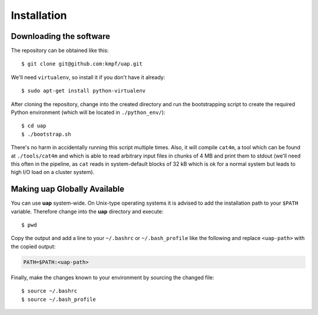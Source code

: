..
  This is the documentation for rnaseq-pipeline. Please keep lines under
  80 characters if you can and start each sentence on a new line as it 
  decreases maintenance and makes diffs more readable.

.. title:: Installation

..
  This document aims to describe how to install **uap**.

Installation
============


Downloading the software
------------------------

The repository can be obtained like this::

  $ git clone git@github.com:kmpf/uap.git
    
We'll need ``virtualenv``, so install it if you don't have it already::

  $ sudo apt-get install python-virtualenv

After cloning the repository, change into the created directory and run the 
bootstrapping script to create the required Python environment (which will be
located in ``./python_env/``)::

  $ cd uap
  $ ./bootstrap.sh

There's no harm in accidentally running this script multiple times. 
Also, it will compile ``cat4m``, a tool which can be found at 
``./tools/cat4m`` and which is able to read arbitrary input files in chunks 
of 4 MB and print them to stdout (we'll need this often in the pipeline,
as ``cat`` reads in system-default blocks of 32 kB which is ok for a normal
system but leads to high I/O load on a cluster system).

Making **uap** Globally Available
---------------------------------

You can use **uap** system-wide.
On Unix-type operating systems it is advised to add the installation path to
your ``$PATH`` variable.
Therefore change into the **uap** directory and execute::

  $ pwd

Copy the output and add a line to your ``~/.bashrc`` or ``~/.bash_profile``
like the following and replace ``<uap-path>`` with the copied output:

.. code-block:: bash

    PATH=$PATH:<uap-path>


Finally, make the changes known to your environment by sourcing the changed
file::
  $ source ~/.bashrc
  $ source ~/.bash_profile
